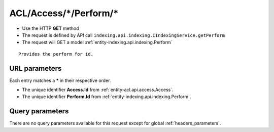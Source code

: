 .. _reuqest-GET-ACL/Access/*/Perform/*:

**ACL/Access/*/Perform/***
==========================================================

* Use the HTTP **GET** method
* The request is defined by API call ``indexing.api.indexing.IIndexingService.getPerform``

  
* The request will GET a model :ref:`entity-indexing.api.indexing.Perform`

::

   Provides the perform for id.


URL parameters
-------------------------------------
Each entry matches a **\*** in their respective order.

* The unique identifier **Access.Id** from :ref:`entity-acl.api.access.Access`.
* The unique identifier **Perform.Id** from :ref:`entity-indexing.api.indexing.Perform`.


Query parameters
-------------------------------------
There are no query parameters available for this request except for global :ref:`headers_parameters`.
